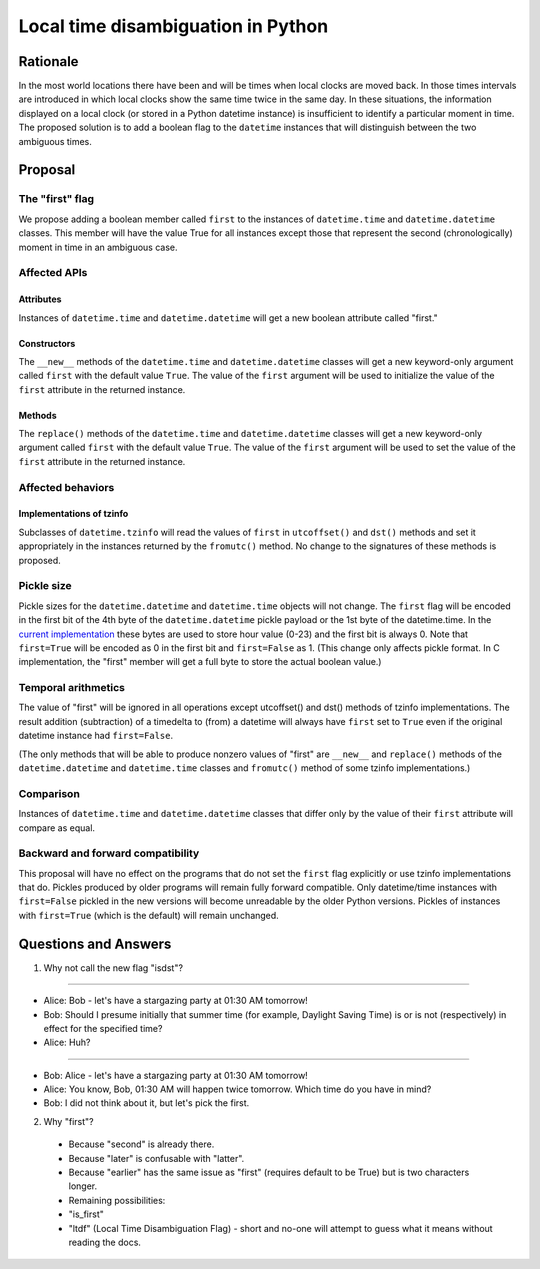 ***********
Local time disambiguation in Python
***********

=======
Rationale
=======

In the most world locations there have been and will be times when
local clocks are moved back.  In those times intervals are introduced
in which local clocks show the same time twice in the same day.   In
these situations, the information displayed on a local clock (or
stored in a Python datetime instance) is insufficient to identify a
particular moment in time.   The proposed solution is to add a
boolean flag to the ``datetime`` instances that will distinguish between
the two ambiguous times.

=======
Proposal
=======

The "first" flag
------------------

We propose adding a boolean member called ``first`` to the instances of
``datetime.time`` and ``datetime.datetime`` classes.   This member will have the
value True for all instances except those that represent the second
(chronologically) moment in time in an ambiguous case.

Affected APIs
------------------

Attributes
...............

Instances of ``datetime.time`` and ``datetime.datetime`` will get a new
boolean attribute called "first."

Constructors
....................

The ``__new__`` methods of the ``datetime.time`` and ``datetime.datetime`` classes
will get a new keyword-only argument called ``first`` with the default value ``True``.  The value of the ``first`` argument will be used to initialize the value of the ``first`` attribute in the returned instance.

Methods
.............

The ``replace()`` methods  of the ``datetime.time`` and ``datetime.datetime`` classes will get a new keyword-only argument called ``first`` with the default value ``True``.  The value of the ``first`` argument will be used to set the value of the ``first`` attribute in the returned instance.

Affected behaviors
-------------------------

Implementations of tzinfo
.......................................

Subclasses of ``datetime.tzinfo`` will read the values of ``first`` in
``utcoffset()`` and ``dst()`` methods and set it appropriately in the
instances
returned by the ``fromutc()`` method.  No change to the signatures of
these methods is proposed.

Pickle size
--------------
Pickle sizes for the ``datetime.datetime`` and ``datetime.time`` objects will
not change.  The ``first`` flag will be encoded in the first bit of the 4th byte of the ``datetime.datetime``
pickle payload or the 1st byte of the datetime.time. In the `current
implementation`_ these bytes are used to store hour value (0-23) and
the first bit is always 0.  Note that ``first=True`` will be encoded as 0
in the first bit and ``first=False`` as 1.  (This change only affects
pickle format.  In C implementation, the "first" member will get a
full byte to store the actual boolean value.)

.. _current implementation: https://hg.python.org/cpython/file/d3b20bff9c5d/Include/datetime.h#l17


Temporal arithmetics
----------------------------
The value of "first" will be ignored in all operations except
utcoffset() and dst() methods of tzinfo implementations.  The result addition (subtraction)
of a timedelta to (from) a datetime will always have ``first`` set to ``True`` even if the
original datetime instance had ``first=False``.

(The only methods that will be able to  produce nonzero values of
"first" are ``__new__`` and ``replace()`` methods of the ``datetime.datetime`` and
``datetime.time``  classes and ``fromutc()`` method of some tzinfo
implementations.)

Comparison
----------
Instances of ``datetime.time`` and  ``datetime.datetime`` classes that differ only by the value of their
``first`` attribute will compare as equal.


Backward and forward compatibility
-----------------------------------------------

This proposal will have no effect on the programs that do not set the
``first`` flag explicitly or use tzinfo implementations that do.
Pickles produced by older programs will remain fully forward
compatible.  Only datetime/time instances with ``first=False`` pickled in
the new versions will become unreadable by the older Python versions.
Pickles of instances with ``first=True`` (which is the default) will remain unchanged.


==================
Questions and Answers
==================

1. Why not call the new flag "isdst"?

-------

* Alice:  Bob - let's have a stargazing party at 01:30 AM tomorrow!
* Bob:  Should I presume initially that summer time (for example, Daylight Saving Time) is or is not (respectively) in effect for the specified time?
* Alice: Huh?

-------

* Bob: Alice - let's have a stargazing party at 01:30 AM tomorrow!
* Alice: You know, Bob, 01:30 AM will happen twice tomorrow. Which time do you have in mind?
* Bob:  I did not think about it, but let's pick the first.


2. Why "first"?
 * Because "second" is already there.
 * Because "later" is confusable with "latter".
 * Because "earlier" has the same issue as "first" (requires default to be True) but is two characters longer.
 * Remaining possibilities:
 * "is_first"
 * "ltdf" (Local Time Disambiguation Flag) - short and no-one will attempt to guess what it means without reading the docs.

